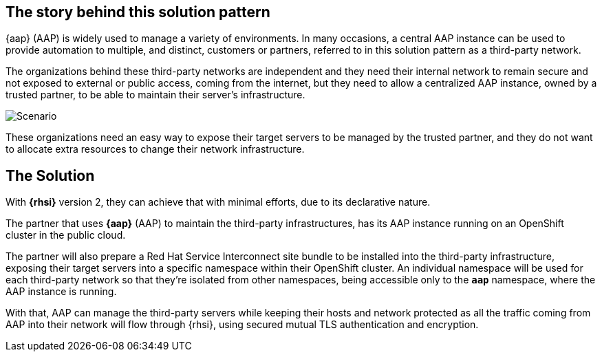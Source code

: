 == The story behind this solution pattern

{aap} (AAP) is widely used to manage a variety of environments.
In many occasions, a central AAP instance can be used to provide automation to multiple,
and distinct, customers or partners, referred to in this solution pattern as a third-party network.

The organizations behind these third-party networks are independent and they need their internal
network to remain secure and not exposed to external or public access, coming from the internet,
but they need to allow a centralized AAP instance, owned by a trusted partner, to be able to maintain
their server's infrastructure.

image::story_diagram.png[Scenario]

These organizations need an easy way to expose their target servers to be managed by the trusted partner,
and they do not want to allocate extra resources to change their network infrastructure.

== The Solution

With *{rhsi}* version 2, they can achieve that with minimal efforts, due to its
declarative nature.

The partner that uses *{aap}* (AAP) to maintain the third-party infrastructures,
has its AAP instance running on an OpenShift cluster in the public cloud.

The partner will also prepare a Red Hat Service Interconnect site bundle to be installed into the third-party
infrastructure, exposing their target servers into a specific namespace within their OpenShift cluster.
An individual namespace will be used for each third-party network so that they're isolated from other namespaces,
being accessible only to the *`aap`* namespace, where the AAP instance is running.

With that, AAP can manage the third-party servers while keeping their hosts and network protected as all the
traffic coming from AAP into their network will flow through {rhsi}, using secured mutual
TLS authentication and encryption.
